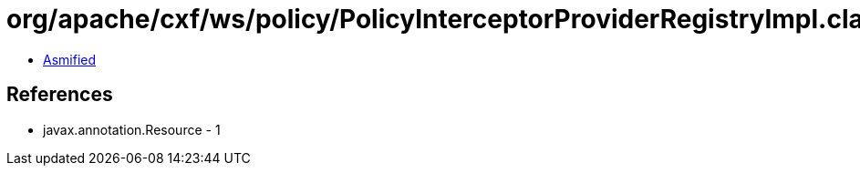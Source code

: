 = org/apache/cxf/ws/policy/PolicyInterceptorProviderRegistryImpl.class

 - link:PolicyInterceptorProviderRegistryImpl-asmified.java[Asmified]

== References

 - javax.annotation.Resource - 1
